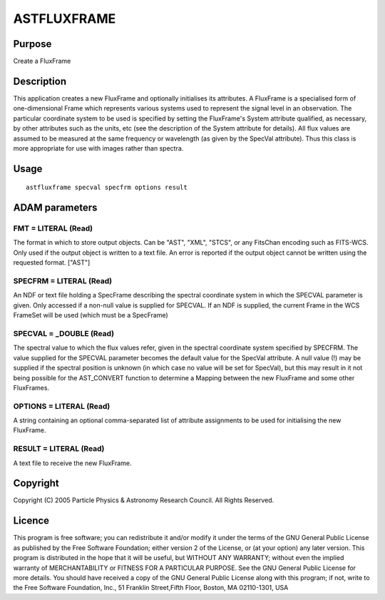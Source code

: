 

ASTFLUXFRAME
============


Purpose
~~~~~~~
Create a FluxFrame


Description
~~~~~~~~~~~
This application creates a new FluxFrame and optionally initialises
its attributes.
A FluxFrame is a specialised form of one-dimensional Frame which
represents various systems used to represent the signal level in an
observation. The particular coordinate system to be used is specified
by setting the FluxFrame's System attribute qualified, as necessary,
by other attributes such as the units, etc (see the description of the
System attribute for details).
All flux values are assumed to be measured at the same frequency or
wavelength (as given by the SpecVal attribute). Thus this class is
more appropriate for use with images rather than spectra.


Usage
~~~~~


::

    
       astfluxframe specval specfrm options result
       



ADAM parameters
~~~~~~~~~~~~~~~



FMT = LITERAL (Read)
````````````````````
The format in which to store output objects. Can be "AST", "XML",
"STCS", or any FitsChan encoding such as FITS-WCS. Only used if the
output object is written to a text file. An error is reported if the
output object cannot be written using the requested format. ["AST"]



SPECFRM = LITERAL (Read)
````````````````````````
An NDF or text file holding a SpecFrame describing the spectral
coordinate system in which the SPECVAL parameter is given. Only
accessed if a non-null value is supplied for SPECVAL. If an NDF is
supplied, the current Frame in the WCS FrameSet will be used (which
must be a SpecFrame)



SPECVAL = _DOUBLE (Read)
````````````````````````
The spectral value to which the flux values refer, given in the
spectral coordinate system specified by SPECFRM. The value supplied
for the SPECVAL parameter becomes the default value for the SpecVal
attribute. A null value (!) may be supplied if the spectral position
is unknown (in which case no value will be set for SpecVal), but this
may result in it not being possible for the AST_CONVERT function to
determine a Mapping between the new FluxFrame and some other
FluxFrames.



OPTIONS = LITERAL (Read)
````````````````````````
A string containing an optional comma-separated list of attribute
assignments to be used for initialising the new FluxFrame.



RESULT = LITERAL (Read)
```````````````````````
A text file to receive the new FluxFrame.



Copyright
~~~~~~~~~
Copyright (C) 2005 Particle Physics & Astronomy Research Council. All
Rights Reserved.


Licence
~~~~~~~
This program is free software; you can redistribute it and/or modify
it under the terms of the GNU General Public License as published by
the Free Software Foundation; either version 2 of the License, or (at
your option) any later version.
This program is distributed in the hope that it will be useful, but
WITHOUT ANY WARRANTY; without even the implied warranty of
MERCHANTABILITY or FITNESS FOR A PARTICULAR PURPOSE. See the GNU
General Public License for more details.
You should have received a copy of the GNU General Public License
along with this program; if not, write to the Free Software
Foundation, Inc., 51 Franklin Street,Fifth Floor, Boston, MA
02110-1301, USA


